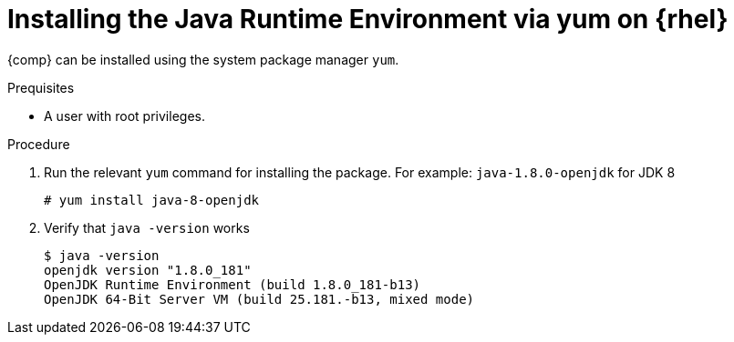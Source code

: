 [id="rhel_installing_openjdk_jre_rpm"]
= Installing the Java Runtime Environment via yum on {rhel}

{comp} can be installed using the system package manager `yum`. 

.Prequisites
* A user with root privileges.

.Procedure
. Run the relevant `yum` command for installing the package. For example: `java-1.8.0-openjdk` for JDK 8
+
----
# yum install java-8-openjdk
----
+
. Verify that `java -version` works
+
----
$ java -version
openjdk version "1.8.0_181"
OpenJDK Runtime Environment (build 1.8.0_181-b13)
OpenJDK 64-Bit Server VM (build 25.181.-b13, mixed mode)
----

